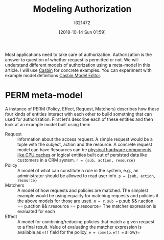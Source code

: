 #+TITLE: Modeling Authorization
#+DATE: [2018-10-14 Sun 01:59]
#+AUTHOR: I321472

Most applications need to take care of authorization. Authorization is the
answer to question of whether request is permitted or not. We will understand
different models of authorization using a meta-model in this article. I will
use [[https://casbin.org/][Casbin]] for concrete examples. You can experiment with example model
definitions [[https://casbin.org/editor/][Casbin Model Editor]].


* PERM meta-model
A instance of PERM (Policy, Effect, Request, Matchers) describes how these four
kinds of entities interact with each other to build something that can used for
authorization. First let's describe each of these entities and then look at an
example model built using them.

- Request :: Information about the access request. A simple request would be a
             tuple with the subject, action and the resource.
             A concrete request model can have Resources can be
             [[https://github.com/intel/rmd][physical hardware components like CPU caches]] or logical entities
             built out of persisted data like customers in a CRM system.
             =r = {sub, action, resource}=
- Policy :: A model of what can constitute a rule in the system, e.g., an
            administrator should be allowed to read user info.
            =p = {sub, action, resource}=
- Matchers :: A model of how requests and policies are matched.
              The simplest example would be using equality for matching
              requests and policies if the above models for those are used.
              =m = r.sub == p.sub && r.action == p.action && r.resource ==
              p.resource=
              The matcher expression is evaluated for each
- Effect :: A model for combining/reducing policies that match a given request
            to a final result. Value of evaluating the matcher expression is
            available as =eff= field for the policy.
            =e = some(p.eff == allow)=

